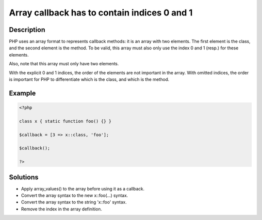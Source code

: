 .. _array-callback-has-to-contain-indices-0-and-1:

Array callback has to contain indices 0 and 1
---------------------------------------------
 
	.. meta::
		:description lang=en:
			Array callback has to contain indices 0 and 1: PHP uses an array format to represents callback methods: it is an array with two elements.

Description
___________
 
PHP uses an array format to represents callback methods: it is an array with two elements. The first element is the class, and the second element is the method. To be valid, this array must also only use the index 0 and 1 (resp.) for these elements.

Also, note that this array must only have two elements.

With the explicit 0 and 1 indices, the order of the elements are not important in the array. With omitted indices, the order is important for PHP to differentiate which is the class, and which is the method.


Example
_______

.. code-block:: php

   <?php
   
   class x { static function foo() {} }
   
   $callback = [3 => x::class, 'foo'];
   
   $callback();
   
   ?>

Solutions
_________

+ Apply array_values() to the array before using it as a callback.
+ Convert the array syntax to the new x::foo(...) syntax.
+ Convert the array syntax to the string '\x::foo' syntax.
+ Remove the index in the array definition.
